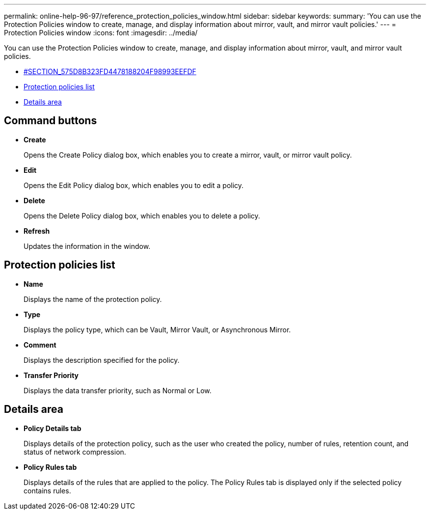 ---
permalink: online-help-96-97/reference_protection_policies_window.html
sidebar: sidebar
keywords: 
summary: 'You can use the Protection Policies window to create, manage, and display information about mirror, vault, and mirror vault policies.'
---
= Protection Policies window
:icons: font
:imagesdir: ../media/

[.lead]
You can use the Protection Policies window to create, manage, and display information about mirror, vault, and mirror vault policies.

* <<SECTION_575D8B323FD4478188204F98993EEFDF,#SECTION_575D8B323FD4478188204F98993EEFDF>>
* <<GUID-D7A6FFB7-443E-4926-A7C6-197AF6C4D157,Protection policies list>>
* <<GUID-5E071542-CBDB-47B6-B776-D55549AE30F5,Details area>>

== Command buttons

* *Create*
+
Opens the Create Policy dialog box, which enables you to create a mirror, vault, or mirror vault policy.

* *Edit*
+
Opens the Edit Policy dialog box, which enables you to edit a policy.

* *Delete*
+
Opens the Delete Policy dialog box, which enables you to delete a policy.

* *Refresh*
+
Updates the information in the window.

== Protection policies list

* *Name*
+
Displays the name of the protection policy.

* *Type*
+
Displays the policy type, which can be Vault, Mirror Vault, or Asynchronous Mirror.

* *Comment*
+
Displays the description specified for the policy.

* *Transfer Priority*
+
Displays the data transfer priority, such as Normal or Low.

== Details area

* *Policy Details tab*
+
Displays details of the protection policy, such as the user who created the policy, number of rules, retention count, and status of network compression.

* *Policy Rules tab*
+
Displays details of the rules that are applied to the policy. The Policy Rules tab is displayed only if the selected policy contains rules.
